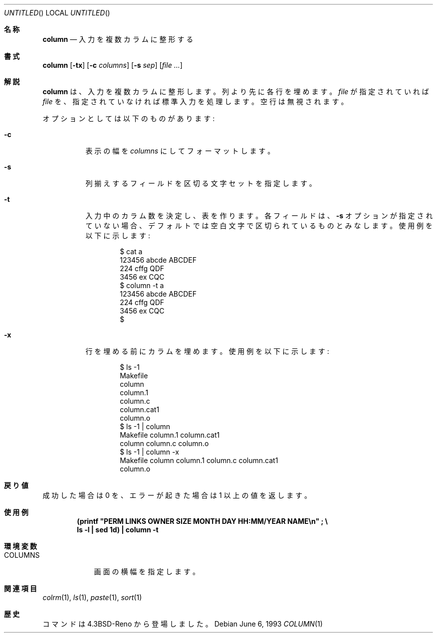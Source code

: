 .\"	$NetBSD: column.1,v 1.3 1995/03/26 09:08:28 glass Exp $
.\"
.\" Copyright (c) 1989, 1990, 1993
.\"	The Regents of the University of California.  All rights reserved.
.\"
.\" Redistribution and use in source and binary forms, with or without
.\" modification, are permitted provided that the following conditions
.\" are met:
.\" 1. Redistributions of source code must retain the above copyright
.\"    notice, this list of conditions and the following disclaimer.
.\" 2. Redistributions in binary form must reproduce the above copyright
.\"    notice, this list of conditions and the following disclaimer in the
.\"    documentation and/or other materials provided with the distribution.
.\" 3. All advertising materials mentioning features or use of this software
.\"    must display the following acknowledgement:
.\"	This product includes software developed by the University of
.\"	California, Berkeley and its contributors.
.\" 4. Neither the name of the University nor the names of its contributors
.\"    may be used to endorse or promote products derived from this software
.\"    without specific prior written permission.
.\"
.\" THIS SOFTWARE IS PROVIDED BY THE REGENTS AND CONTRIBUTORS ``AS IS'' AND
.\" ANY EXPRESS OR IMPLIED WARRANTIES, INCLUDING, BUT NOT LIMITED TO, THE
.\" IMPLIED WARRANTIES OF MERCHANTABILITY AND FITNESS FOR A PARTICULAR PURPOSE
.\" ARE DISCLAIMED.  IN NO EVENT SHALL THE REGENTS OR CONTRIBUTORS BE LIABLE
.\" FOR ANY DIRECT, INDIRECT, INCIDENTAL, SPECIAL, EXEMPLARY, OR CONSEQUENTIAL
.\" DAMAGES (INCLUDING, BUT NOT LIMITED TO, PROCUREMENT OF SUBSTITUTE GOODS
.\" OR SERVICES; LOSS OF USE, DATA, OR PROFITS; OR BUSINESS INTERRUPTION)
.\" HOWEVER CAUSED AND ON ANY THEORY OF LIABILITY, WHETHER IN CONTRACT, STRICT
.\" LIABILITY, OR TORT (INCLUDING NEGLIGENCE OR OTHERWISE) ARISING IN ANY WAY
.\" OUT OF THE USE OF THIS SOFTWARE, EVEN IF ADVISED OF THE POSSIBILITY OF
.\" SUCH DAMAGE.
.\"
.\"     @(#)column.1	8.1 (Berkeley) 6/6/93
.\"
.Dd June 6, 1993
.Os
.Dt COLUMN 1
.Sh 名称
.Nm column
.Nd 入力を複数カラムに整形する
.Sh 書式
.Nm column
.Op Fl tx
.Op Fl c Ar columns
.Op Fl s Ar sep
.Op Ar
.Sh 解説
.Nm column
は、入力を複数カラムに整形します。
列より先に各行を埋めます。
.Ar file
が 指定されていれば
.Ar file
を、指定されていなけ
れば標準入力を処理します。空行は無視されます。
.Pp
オプションとしては以下のものがあります:
.Bl -tag -width Ds
.It Fl c
表示の幅を
.Ar columns
にしてフォーマットします。
.It Fl s
列揃えするフィールドを区切る文字セットを指定します。
.It Fl t
入力中のカラム数を決定し、表を作ります。
各フィールドは、
.Fl s
オプションが指定されていない場合、デフォルト
では空白文字で区切られているものとみなします。
使用例を以下に示します:
.Pp
.Bd -literal -offset indent
$ cat a
123456 abcde ABCDEF
224 cffg QDF
3456 ex CQC
$ column -t a
123456  abcde  ABCDEF
224     cffg   QDF
3456    ex     CQC
$
.Ed
.It Fl x
行を埋める前にカラムを埋めます。使用例を以下に示します:
.Bd -literal -offset indent
$ ls -1
Makefile
column
column.1
column.c
column.cat1
column.o
$ ls -1 | column
Makefile        column.1        column.cat1
column          column.c        column.o
$ ls -1 | column -x
Makefile        column          column.1        column.c        column.cat1
column.o
.Ed
.Sh 戻り値
成功した場合は 0 を、エラーが起きた場合は 1 以上の値を返します。
.Pp
.Sh 使用例
.Dl (printf \&"PERM LINKS OWNER SIZE MONTH DAY HH:MM/YEAR NAME\en\&"\ \&;\ \&\e
.Dl ls -l \&| sed 1d) \&| column -t
.Sh 環境変数
.Bl -tag -width COLUMNS
.It Ev COLUMNS
画面の横幅を指定します。
.Sh 関連項目
.Xr colrm 1 ,
.Xr ls 1 ,
.Xr paste 1 ,
.Xr sort 1
.Sh 歴史
.Nm
コマンドは
.Bx 4.3 Reno
から登場しました。

